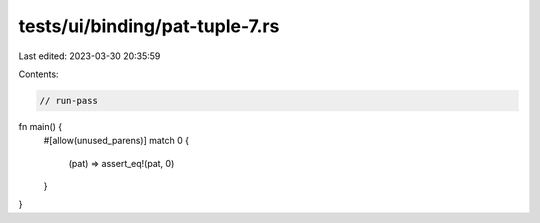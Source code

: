 tests/ui/binding/pat-tuple-7.rs
===============================

Last edited: 2023-03-30 20:35:59

Contents:

.. code-block:: rs

    // run-pass

fn main() {
    #[allow(unused_parens)]
    match 0 {
        (pat) => assert_eq!(pat, 0)
    }
}


